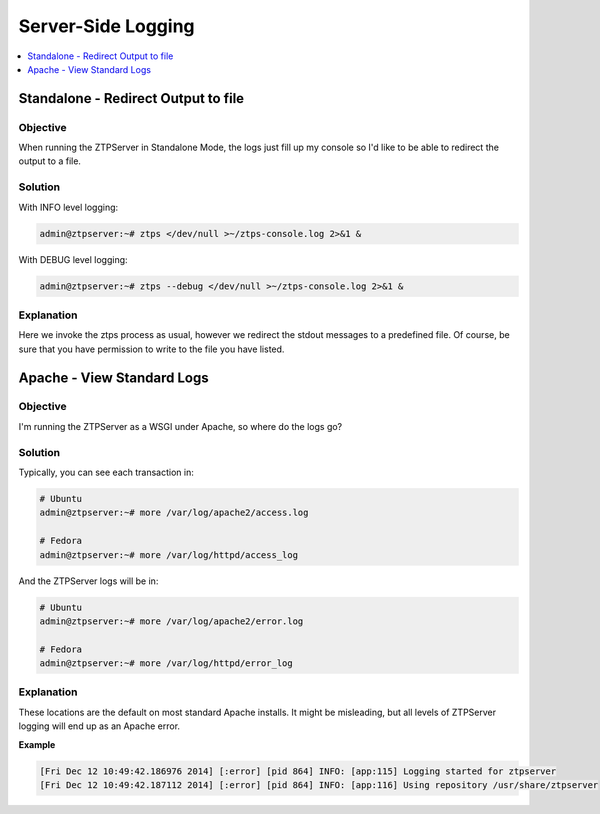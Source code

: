 Server-Side Logging
===================

.. The line below adds a local TOC

.. contents:: :local:
  :depth: 1

Standalone - Redirect Output to file
------------------------------------

Objective
^^^^^^^^^

When running the ZTPServer in Standalone Mode, the logs just fill up my console
so I'd like to be able to redirect the output to a file.

Solution
^^^^^^^^

With INFO level logging:

.. code-block:: shell

  admin@ztpserver:~# ztps </dev/null >~/ztps-console.log 2>&1 &

With DEBUG level logging:

.. code-block:: shell

  admin@ztpserver:~# ztps --debug </dev/null >~/ztps-console.log 2>&1 &

Explanation
^^^^^^^^^^^

Here we invoke the ztps process as usual, however we redirect the stdout messages
to a predefined file. Of course, be sure that you have permission to write
to the file you have listed.

.. End of Standalone - Redirect Output to file


Apache - View Standard Logs
---------------------------

Objective
^^^^^^^^^

I'm running the ZTPServer as a WSGI under Apache, so where do the logs go?

Solution
^^^^^^^^

Typically, you can see each transaction in:

.. code-block:: shell

  # Ubuntu
  admin@ztpserver:~# more /var/log/apache2/access.log

  # Fedora
  admin@ztpserver:~# more /var/log/httpd/access_log

And the ZTPServer logs will be in:

.. code-block:: shell

  # Ubuntu
  admin@ztpserver:~# more /var/log/apache2/error.log

  # Fedora
  admin@ztpserver:~# more /var/log/httpd/error_log

Explanation
^^^^^^^^^^^

These locations are the default on most standard Apache installs. It might be
misleading, but all levels of ZTPServer logging will end up as an Apache error.

**Example**

.. code-block:: shell

  [Fri Dec 12 10:49:42.186976 2014] [:error] [pid 864] INFO: [app:115] Logging started for ztpserver
  [Fri Dec 12 10:49:42.187112 2014] [:error] [pid 864] INFO: [app:116] Using repository /usr/share/ztpserver

.. End of Apache - View Standard Logs
